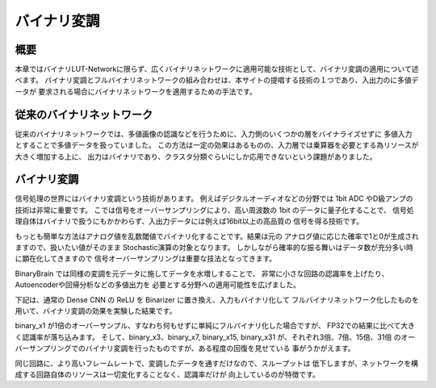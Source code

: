 ----------------------------------------------
バイナリ変調
----------------------------------------------

概要
-------

本章ではバイナリLUT-Networkに限らず、広くバイナリネットワークに適用可能な技術として、バイナリ変調の適用について述べます。
バイナリ変調とフルバイナリネットワークの組み合わせは、本サイトの提唱する技術の１つであり、入出力のに多値データが
要求される場合にバイナリネットワークを適用するための手法です。

従来のバイナリネットワーク
---------------------------

従来のバイナリネットワークでは、多値画像の認識などを行うために、入力側のいくつかの層をバイナライズせずに
多値入力とすることで多値データを扱っていました。
この方法は一定の効果はあるものの、入力層では乗算器を必要とする為リソースが大きく増加する上に、
出力はバイナリであり、クラスタ分類ぐらいにしか応用できないという課題がありました。


バイナリ変調
-------------------

信号処理の世界にはバイナリ変調という技術があります。
例えばデジタルオーディオなどの分野では 1bit ADC やD級アンプの技術は非常に重要です。
こでは信号をオーバーサンプリングにより、高い周波数の 1bit のデータに量子化することで、
信号処理自体はバイナリで扱うにもかかわらず、入出力データには例えば16bit以上の高品質の
信号を得る技術です。

もっとも簡単な方法はアナログ値を乱数閾値でバイナリ化することです。結果は元の
アナログ値に応じた確率で1と0が生成されますので、扱いたい値がそのまま
Stochastic演算の対象となります。
しかしながら確率的な振る舞いはデータ数が充分多い時に顕在化してきますので
信号オーバーサンプリングは重要な技法となってきます。

BinaryBrain では同様の変調を元データに施してデータを水増しすることで、
非常に小さな回路の認識率を上げたり、Autoencoderや回帰分析などの多値出力を
必要とする分野への適用可能性を広げました。

下記は、通常の Dense CNN の ReLU を Binarizer に置き換え、入力もバイナリ化して
フルバイナリネットワーク化したものを用いて、バイナリ変調の効果を実験した結果です。

.. image:: ../../images/binary_modulation.png
   :scale: 100%


binary_x1 が1倍のオーバーサンプル、すなわち何もせずに単純にフルバイナリ化した場合ですが、
FP32での結果に比べて大きく認識率が落ち込みます。
そして、binary_x3、binary_x7, binary_x15, binary_x31 が、それぞれ3倍、7倍、15倍、31倍
のオーバーサンプリングでのバイナリ変調を行ったものですが、ある程度の回復を見せている
事がうかがえます。

同じ回路に、より高いフレームレートで、変調したデータを通すだけなので、スループットは
低下しますが、ネットワークを構成する回路自体のリソースは一切変化することなく、認識率だけが
向上しているのが特徴です。

